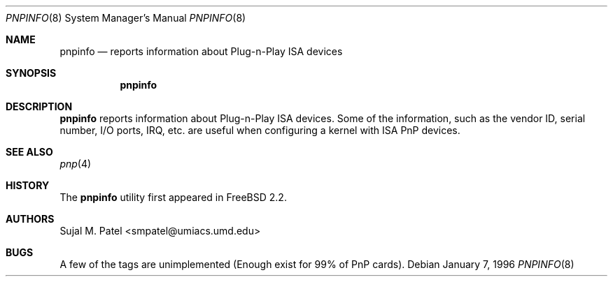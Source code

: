 .\" Copyright (c) 1996, Sujal M. Patel
.\" All rights reserved.
.\"
.\" Redistribution and use in source and binary forms, with or without
.\" modification, are permitted provided that the following conditions
.\" are met:
.\" 1. Redistributions of source code must retain the above copyright
.\"    notice, this list of conditions and the following disclaimer.
.\" 2. Redistributions in binary form must reproduce the above copyright
.\"    notice, this list of conditions and the following disclaimer in the
.\"    documentation and/or other materials provided with the distribution.
.\" 3. All advertising materials mentioning features or use of this software
.\"    must display the following acknowledgement:
.\"      This product includes software developed by Sujal M. Patel
.\" 4. Neither the name of the author nor the names of any co-contributors
.\"    may be used to endorse or promote products derived from this software
.\"    without specific prior written permission.
.\"
.\" THIS SOFTWARE IS PROVIDED BY THE AUTHOR AND CONTRIBUTORS ``AS IS'' AND
.\" ANY EXPRESS OR IMPLIED WARRANTIES, INCLUDING, BUT NOT LIMITED TO, THE
.\" IMPLIED WARRANTIES OF MERCHANTABILITY AND FITNESS FOR A PARTICULAR PURPOSE
.\" ARE DISCLAIMED.  IN NO EVENT SHALL THE AUTHOR OR CONTRIBUTORS BE LIABLE
.\" FOR ANY DIRECT, INDIRECT, INCIDENTAL, SPECIAL, EXEMPLARY, OR CONSEQUENTIAL
.\" DAMAGES (INCLUDING, BUT NOT LIMITED TO, PROCUREMENT OF SUBSTITUTE GOODS
.\" OR SERVICES; LOSS OF USE, DATA, OR PROFITS; OR BUSINESS INTERRUPTION)
.\" HOWEVER CAUSED AND ON ANY THEORY OF LIABILITY, WHETHER IN CONTRACT, STRICT
.\" LIABILITY, OR TORT (INCLUDING NEGLIGENCE OR OTHERWISE) ARISING IN ANY WAY
.\" OUT OF THE USE OF THIS SOFTWARE, EVEN IF ADVISED OF THE POSSIBILITY OF
.\" SUCH DAMAGE.
.\"
.\" $FreeBSD: head/contrib/pnpinfo/pnpinfo.8 162382 2006-09-17 18:52:28Z ru $
.\"
.Dd January 7, 1996
.Dt PNPINFO 8
.Os
.Sh NAME
.Nm pnpinfo
.Nd "reports information about Plug-n-Play ISA devices"
.Sh SYNOPSIS
.Nm
.Sh DESCRIPTION
.Nm
reports information about Plug-n-Play ISA devices.
Some of the information,
such as the vendor ID, serial number, I/O ports, IRQ, etc.\& are useful when
configuring a kernel with ISA PnP devices.
.Sh SEE ALSO
.Xr pnp 4
.Sh HISTORY
The
.Nm
utility first appeared in
.Fx 2.2 .
.Sh AUTHORS
.An Sujal M. Patel Aq smpatel@umiacs.umd.edu
.Sh BUGS
A few of the tags are unimplemented (Enough exist for 99% of PnP cards).
